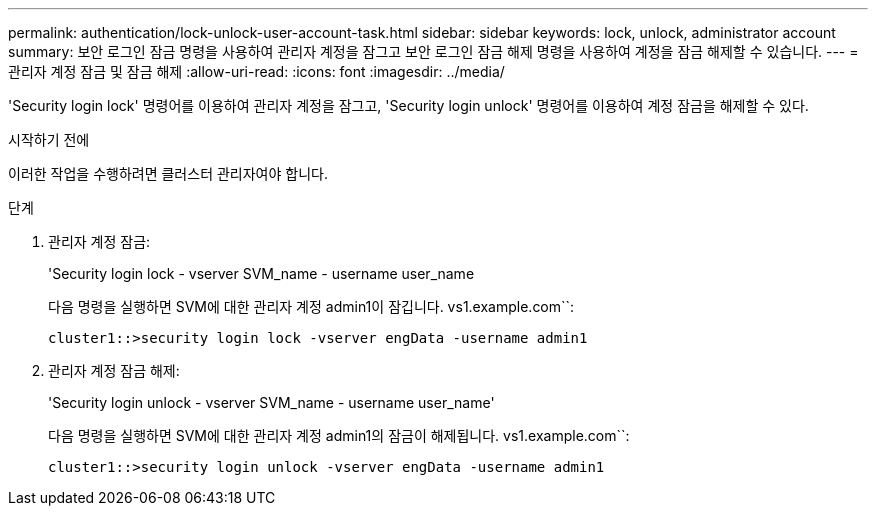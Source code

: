 ---
permalink: authentication/lock-unlock-user-account-task.html 
sidebar: sidebar 
keywords: lock, unlock, administrator account 
summary: 보안 로그인 잠금 명령을 사용하여 관리자 계정을 잠그고 보안 로그인 잠금 해제 명령을 사용하여 계정을 잠금 해제할 수 있습니다. 
---
= 관리자 계정 잠금 및 잠금 해제
:allow-uri-read: 
:icons: font
:imagesdir: ../media/


[role="lead"]
'Security login lock' 명령어를 이용하여 관리자 계정을 잠그고, 'Security login unlock' 명령어를 이용하여 계정 잠금을 해제할 수 있다.

.시작하기 전에
이러한 작업을 수행하려면 클러스터 관리자여야 합니다.

.단계
. 관리자 계정 잠금:
+
'Security login lock - vserver SVM_name - username user_name

+
다음 명령을 실행하면 SVM에 대한 관리자 계정 admin1이 잠깁니다. vs1.example.com``:

+
[listing]
----
cluster1::>security login lock -vserver engData -username admin1
----
. 관리자 계정 잠금 해제:
+
'Security login unlock - vserver SVM_name - username user_name'

+
다음 명령을 실행하면 SVM에 대한 관리자 계정 admin1의 잠금이 해제됩니다. vs1.example.com``:

+
[listing]
----
cluster1::>security login unlock -vserver engData -username admin1
----

